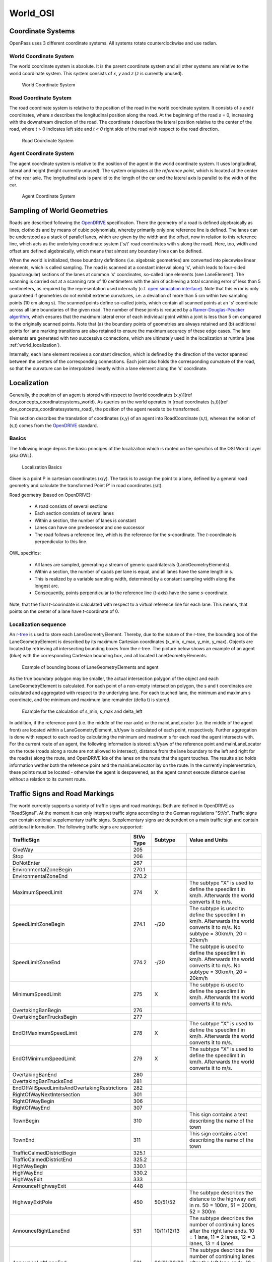 ..
  ************************************************************
  Copyright (c) 2021 in-tech GmbH

  This program and the accompanying materials are made
  available under the terms of the Eclipse Public License 2.0
  which is available at https://www.eclipse.org/legal/epl-2.0/

  SPDX-License-Identifier: EPL-2.0
  ************************************************************

.. _world_osi:

World_OSI
==========

.. _world_coordinatesystems:

Coordinate Systems
------------------

OpenPass uses 3 different coordinate systems.
All systems rotate counterclockwise and use radian.

World Coordinate System
~~~~~~~~~~~~~~~~~~~~~~~

The world coordinate system is absolute. It is the parent coordinate system and all other systems are relative to the world coordinate system.
This system consists of *x*, *y* and *z* (*z* is currently unused).

.. figure:: ./images/WorldCoordinateSystem.png

   World Coordinate System

Road Coordinate System
~~~~~~~~~~~~~~~~~~~~~~

The road coordinate system is relative to the position of the road in the world coordinate system. 
It consists of *s* and *t* coordinates, where *s* describes the longitudinal position along the road. 
At the beginning of the road *s* = 0, increasing with the downstream direction of the road.
The coordinate *t* describes the lateral position relative to the center of the road, where *t* > 0 indicates left side and *t < 0* right side of the road with respect to the road direction. 

.. figure:: ./images/RoadCoordinateSystem.png

   Road Coordinate System

Agent Coordinate System
~~~~~~~~~~~~~~~~~~~~~~~

The agent coordinate system is relative to the position of the agent in the world coordinate system. 
It uses longitudinal, lateral and height (height currently unused).
The system originates at the *reference point*, which is located at the center of the rear axle. 
The longitudinal axis is parallel to the length of the car and the lateral axis is parallel to the width of the car.

.. figure:: ./images/AgentCoordinateSystem.png

   Agent Coordinate System
   
.. _world_sampling:

Sampling of World Geometries
----------------------------

.. _OpenDRIVE: https://www.asam.net/standards/detail/opendrive/
.. _open simulation interface: https://github.com/OpenSimulationInterface
.. _Ramer-Douglas-Peucker algorithm: https://en.wikipedia.org/wiki/Ramer%E2%80%93Douglas%E2%80%93Peucker_algorithm

Roads are described following the `OpenDRIVE`_ specification.
There the geometry of a road is defined algebraically as lines, clothoids and by means of cubic polynomials, whereby primarily only one reference line is defined.
The lanes can be understood as a stack of parallel lanes, which are given by the width and the offset, now in relation to this reference line, which acts as the underlying coordinate system ('s/t' road coordinates with s along the road).
Here, too, width and offset are defined algebraically, which means that almost any boundary lines can be defined.

When the world is initialized, these boundary definitions (i.e. algebraic geometries) are converted into piecewise linear elements, which is called sampling.
The road is scanned at a constant interval along 's', which leads to four-sided (quadrangular) sections of the lanes at common 's' coordinates, so-called lane elements (see LaneElement).
The scanning is carried out at a scanning rate of 10 centimeters with the aim of achieving a total scanning error of less than 5 centimeters, as required by the representation used internally (c.f. `open simulation interface`_).
Note that this error is only guaranteed if geometries do not exhibit extreme curvatures, i.e. a deviation of more than 5 cm within two sampling points (10 cm along s).
The scanned points define so-called joints, which contain all scanned points at an 's' coordinate across all lane boundaries of the given road.
The number of these joints is reduced by a `Ramer-Douglas-Peucker algorithm`_, which ensures that the maximum lateral error of each individual point within a joint is less than 5 cm compared to the originally scanned points.
Note that (a) the boundary points of geometries are always retained and (b) additional points for lane marking transitions are also retained to ensure the maximum accuracy of these edge cases.
The lane elements are generated with two successive connections, which are ultimately used in the localization at runtime (see :ref:`world_localization`).

Internally, each lane element receives a constant direction, which is defined by the direction of the vector spanned between the centers of the corresponding connections.
Each joint also holds the corresponding curvature of the road, so that the curvature can be interpolated linearly within a lane element along the 's' coordinate.

.. _world_localization:

Localization
------------

Generally, the position of an agent is stored with respect to [world coordinates (x,y)](\ref dev_concepts_coordinatesystems_world).
As queries on the world operates in [road coordinates (s,t)](\ref dev_concepts_coordinatesystems_road), the position of the agent needs to be transformed.

This section describes the translation of coordinates (x,y) of an agent into RoadCoordinate (s,t), whereas the notion of (s,t) comes from the `OpenDRIVE`_ standard.  

Basics
~~~~~~

The following image depics the basic principes of the localization which is rooted on the specifics of the OSI World Layer (aka OWL).

.. figure:: ./images/LocalizationBasics.svg

   Localization Basics

Given is a point P in cartesian coordinates (x/y). 
The task is to assign the point to a lane, defined by a general road geometry and calculate the transformed Point P' in road coordinates (s/t).

Road geometry (based on OpenDRIVE):

 - A road consists of several sections
 - Each section consists of several lanes
 - Within a section, the number of lanes is constant
 - Lanes can have one predecessor and one successor
 - The road follows a reference line, which is the reference for the *s*\ -coordinate.
   The *t*\ -coordinate is perpendicular to this line.

OWL specifics:

 - All lanes are sampled, generating a stream of generic quadrilaterals (LaneGeometryElements).
 - Within a section, the number of quads per lane is equal, and all lanes have the same length in s.
 - This is realized by a variable sampling width, determined by a constant sampling width along the longest arc.
 - Consequently, points perpendicular to the reference line (*t*\ -axis) have the same *s*\ -coordinate.

Note, that the final *t*\ -coorindate is calculated with respect to a virtual reference line for each lane.
This means, that points on the center of a lane have *t*\ -coordinate of 0.

Localization sequence
~~~~~~~~~~~~~~~~~~~~~

.. _r-tree: https://www.boost.org/doc/libs/1_65_0/libs/geometry/doc/html/geometry/reference/spatial_indexes/boost__geometry__index__rtree.html

An `r-tree`_ is used to store each LaneGeometryElement.
Thereby, due to the nature of the r-tree, the bounding box of the LaneGeometryElement is described by its maximum Cartesian coordinates (x_min, x_max, y_min, y_max).
Objects are located by retrieving all intersecting bounding boxes from the r-tree.
The picture below shows an example of an agent (blue) with the corresponding Cartesian bounding box, and all located LaneGeometryElements.

.. figure:: ./images/Localization1.png

   Example of bounding boxes of LaneGeometryElements and agent

As the true boundary polygon may be smaller, the actual intersection polygon of the object and each LaneGeometryElement is calculated. 
For each point of a non-empty intersection polygon, the s and t coordinates are calculated and aggregated with respect to the underlying lane.
For each touched lane, the minimum and maximum s coordinate, and the minimum and maximum lane remainder (delta t) is stored.

.. figure:: ./images/Localization2.png

   Example for the calculation of s_min, s_max and delta_left

In addition, if the reference point (i.e. the middle of the rear axle) or the mainLaneLocator (i.e. the middle of the agent front) are located within a LaneGeometryElement, s/t/yaw is calculated of each point, respectively.
Further aggregation is done with respect to each road by calculating the minimum and maximum s for each road the agent intersects with. 
For the current route of an agent, the following information is stored: s/t/yaw of the reference point and mainLaneLocator on the route (roads along a route are not allowed to intersect), distance from the lane boundary to the left and right for the road(s) along the route, and OpenDRIVE Ids of the lanes on the route that the agent touches. 
The results also holds information wether both the reference point and the mainLaneLocator lay on the route.
In the currently implementation, these points must be located - otherwise the agent is despawened, as the agent cannot execute distance queries without a relation to its current route.


.. _world_trafficsigns:

Traffic Signs and Road Markings
-------------------------------

The world currently supports a variety of traffic signs and road markings.
Both are defined in OpenDRIVE as "RoadSignal".
At the moment it can only interpret traffic signs according to the German regulations "StVo".
Traffic signs can contain optional supplementary traffic signs. Supplementary signs are dependent on a main traffic sign and contain additional information.
The following traffic signs are supported:

.. table::
   :class: tight-table
   
   ============================================= ========= =========== =================================================================================
   TrafficSign                                   StVo Type Subtype     Value and Units   
   ============================================= ========= =========== =================================================================================
   GiveWay                                       205             
   Stop                                          206       
   DoNotEnter                                    267
   EnvironmentalZoneBegin                        270.1       
   EnvironmentalZoneEnd                          270.2
   MaximumSpeedLimit                             274       X           The subtype "X" is used to define the speedlimit in km/h.
                                                                       Afterwards the world converts it to m/s. 
   SpeedLimitZoneBegin                           274.1     -/20        The subtype is used to define the speedlimit in km/h.
                                                                       Afterwards the world converts it to m/s.
                                                                       No subtype = 30km/h, 20 = 20km/h 
   SpeedLimitZoneEnd                             274.2     -/20        The subtype is used to define the speedlimit in km/h.
                                                                       Afterwards the world converts it to m/s.
                                                                       No subtype = 30km/h, 20 = 20km/h 
   MinimumSpeedLimit                             275       X           The subtype is used to define the speedlimit in km/h.
                                                                       Afterwards the world converts it to m/s. 
   OvertakingBanBegin                            276
   OvertakingBanTrucksBegin                      277
   EndOfMaximumSpeedLimit                        278       X           The subtype "X" is used to define the speedlimit in km/h.
                                                                       Afterwards the world converts it to m/s. 
   EndOfMinimumSpeedLimit                        279       X           The subtype "X" is used to define the speedlimit in km/h.
                                                                       Afterwards the world converts it to m/s. 
   OvertakingBanEnd                              280
   OvertakingBanTrucksEnd                        281
   EndOffAllSpeedLimitsAndOvertakingRestrictions 282
   RightOfWayNextIntersection                    301
   RightOfWayBegin                               306
   RightOfWayEnd                                 307
   TownBegin                                     310                   This sign contains a text describing the name of the town 
   TownEnd                                       311                   This sign contains a text describing the name of the town 
   TrafficCalmedDistrictBegin                    325.1
   TrafficCalmedDistrictEnd                      325.2
   HighWayBegin                                  330.1
   HighWayEnd                                    330.2
   HighWayExit                                   333
   AnnounceHighwayExit                           448
   HighwayExitPole                               450       50/51/52    The subtype describes the distance to the highway exit in m.
                                                                       50 = 100m, 51 = 200m, 52 = 300m 
   AnnounceRightLaneEnd                          531       10/11/12/13 The subtype describes the number of continuing lanes after the right lane ends.
                                                                       10 = 1 lane, 11 = 2 lanes, 12 = 3 lanes, 13 = 4 lanes 
   AnnounceLeftLaneEnd                           531       20/21/22/23 The subtype describes the number of continuing lanes after the left lane ends.
                                                                       10 = 1 lane, 11 = 2 lanes, 12 = 3 lanes, 13 = 4 lanes 
   DistanceIndication                            1004      30/31/32    For subtype 30 the value describes the distance in m.
                                                                       For subtype 31 the value describes the distance in km.
                                                                       Subtype 32 has a STOP in 100m.
   ============================================= ========= =========== =================================================================================

The following road markings are supported:

.. table::
   :class: tight-table
   
   ======================= ========= =======     ================
   RoadMarking             StVo Type Subtype     Value and Units
   ======================= ========= =======     ================
   PedestrianCrossing      293     
   Stop line               294
   ======================= ========= =======     ================

The pedestrian crossing can also be defined in OpenDRIVE as object with type "crosswalk".

.. _world_lanemarkings:

Lane Markings
-------------

The world also supports lane markings (i.e. printed lines between two lanes) according to the OpenDRIVE standard.
The following attributes of the "roadMark" tag in the scenery file are stored in the world and can be retrieved by the GetLaneMarkings query: sOffset, type, weight, color.
The weight is converted into a width in meter: 0.15 for standard and 0.3 for bold. Lane markings are also converted to OSI LaneBoundaries.
For the OpenDRIVE type "solid solid", "solid broken", "broken solid", and "broken broken" two LaneBoundaries are created in OSI with a fixed lateral distance of 0.15m.

.. _world_getobstruction:

GetObstruction
--------------

The GetObstruction function calculates the lateral distance an agent must travel in order to align with either the left or right boundary of a target object occupying the same lane.

The calculation adheres to the following process:

#) Project the agent's MainLaneLocator along the lane to the nearest and furthest s-coordinate of the target object, capturing the projected points
#) Create a straight line from the two captured points
#) Calculate the Euclidean distance of each of the target object's corners to the created line
#) Return the left-most and right-most points with respect to the created line


.. figure:: ./images/GetObstruction.png

   Example for the calculation of GetObstruction
